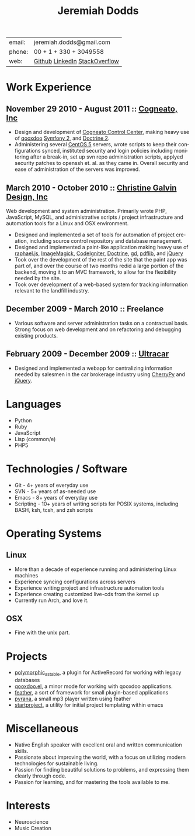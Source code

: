 #+options: toc:1 timestamp:nil author:nil email:nil creator:nil
#+latex_class: article
#+TITLE:     Jeremiah Dodds
#+AUTHOR:    Jeremiah Dodds
#+EMAIL:     jeremiah.dodds@gmail.com
#+DATE:
#+DESCRIPTION: Curriculum Vitae
#+KEYWORDS:
#+LANGUAGE:  en
#+OPTIONS:   H:3 num:t toc:nil \n:nil @:t ::t |:t ^:t -:t f:t *:t <:t
#+OPTIONS:   TeX:t LaTeX:t skip:nil d:nil todo:t pri:nil tags:not-in-toc
#+INFOJS_OPT: view:nil toc:1 ltoc:t mouse:underline buttons:0 path:http://orgmode.org/org-info.js
#+EXPORT_SELECT_TAGS: export
#+EXPORT_EXCLUDE_TAGS: noexport
#+LINK_UP:
#+LINK_HOME:
#+XSLT:

#+begin_center
| email: | jeremiah.dodds@gmail.com      |
| phone: | 00 + 1 + 330 + 3049558        |
| web:   | [[https://github.com/jdodds][Github]] [[http://www.linkedin.com/profile/view?id%3D25565609][LinkedIn]] [[http://stackoverflow.com/users/242853/jeremiahd][StackOverflow]] |
#+end_center

* Work Experience

** November 29 2010 - August 2011 :: [[http://cogneato.com][Cogneato, Inc]]
+ Design and development of [[http://cogneato.com/technology][Cogneato Control Center]], making heavy use of [[http://qooxdoo.org][qooxdoo]] [[http://symfony.com][Symfony 2]], and [[http://www.doctrine-project.org][Doctrine 2]].
+ Administering several [[https://www.centos.org][CentOS 5]] servers, wrote scripts to keep their
  configurations synced, instituted security and login policies including
  monitoring after a break-in, set up svn repo administration scripts, applyed
  security patches to openssh et. al. as they came in. Overall security and ease
  of administration of the servers was improved.
** March 2010 - October 2010 :: [[http://cgalvin.com][Christine Galvin Design, Inc]]
Web development and system administration. Primarily wrote PHP, JavaScript,
MySQL, and administrative scripts / project infrastructure and automation tools
for a Linux and OSX environment.
  - Designed and implemented a set of tools for automation of project creation,
    including source control repository and database management.
  - Designed and implemented a paint-like application making heavy use of
    [[http://rapheljs.com][raphael.js]], [[http://www.imagemagick.org/script/index.php][ImageMagick]], [[http://codeigniter.com/][CodeIgniter]], [[http://www.doctrine-project.org/][Doctrine]], [[http://www.boutell.com/gd/][gd]], [[http://www.pdflib.com/][pdflib]], and [[http://jquery.com][jQuery]]
  - Took over the development of the rest of the site that the paint app was
    part of, and over the course of two months redid a large portion of the
    backend, moving it to an MVC framework, to allow for the flexibility needed
    by the site.
  - Took over development of a web-based system for tracking information
    relevant to the landfill industry.
** December 2009 - March 2010 :: Freelance
  - Various software and server administration tasks on a contractual
    basis. Strong focus on web development and on refactoring and debugging
    existing products.

** February 2009 - December 2009 :: [[http://ultracar.co.uk/][Ultracar]]
  - Designed and implemented a webapp for centralizing information needed by
    salesmen in the car brokerage industry using [[http://www.cherrypy.org][CherryPy]] and [[http://jquery.com][jQuery]].

* Languages
+ Python
+ Ruby
+ JavaScript
+ Lisp (common/e)
+ PHP5

* Technologies / Software
+ Git - 4+ years of everyday use
+ SVN - 5+ years of as-needed use
+ Emacs - 8+ years of everyday use
+ Scripting - 10+ years of writing scripts for POSIX systems, including BASH,
  ksh, tcsh, and zsh scripts

* Operating Systems
** Linux
  + More than a decade of experience running and administering Linux machines
  + Experience syncing configurations across servers
  + Experience writing project and infrastructure automation tools
  + Experience creating customized live-cds from the kernel up
  + Currently run Arch, and love it.
** OSX
  + Fine with the unix part.

* Projects
+ [[https://github.com/jdodds/polymorphic_as_table][polymorphic_as_table]], a plugin for ActiveRecord for working with legacy databases
+ [[https://github.com/jdodds/qooxdoo.el][qooxdoo.el]], a minor mode for working with qooxdoo applications.
+ [[https://github.com/jdodds/feather][feather]], a sort of framework for small plugin-based applications
+ [[https://github.com/jdodds/pyrana/tree/rewrite-to-plugin-architecture][pyrana]], a small mp3 player written using feather
+ [[https://github.com/jdodds/startproject][startproject]], a utility for initial project templating within emacs

* Miscellaneous
+ Native English speaker with excellent oral and written communication skills.
+ Passionate about improving the world, with a focus on utilizing modern
  technologies for sustainable living.
+ Passion for finding beautiful solutions to problems, and expressing them
  clearly through code.
+ Passion for learning, and for mastering the tools available to me.

* Interests
+ Neuroscience
+ Music Creation
